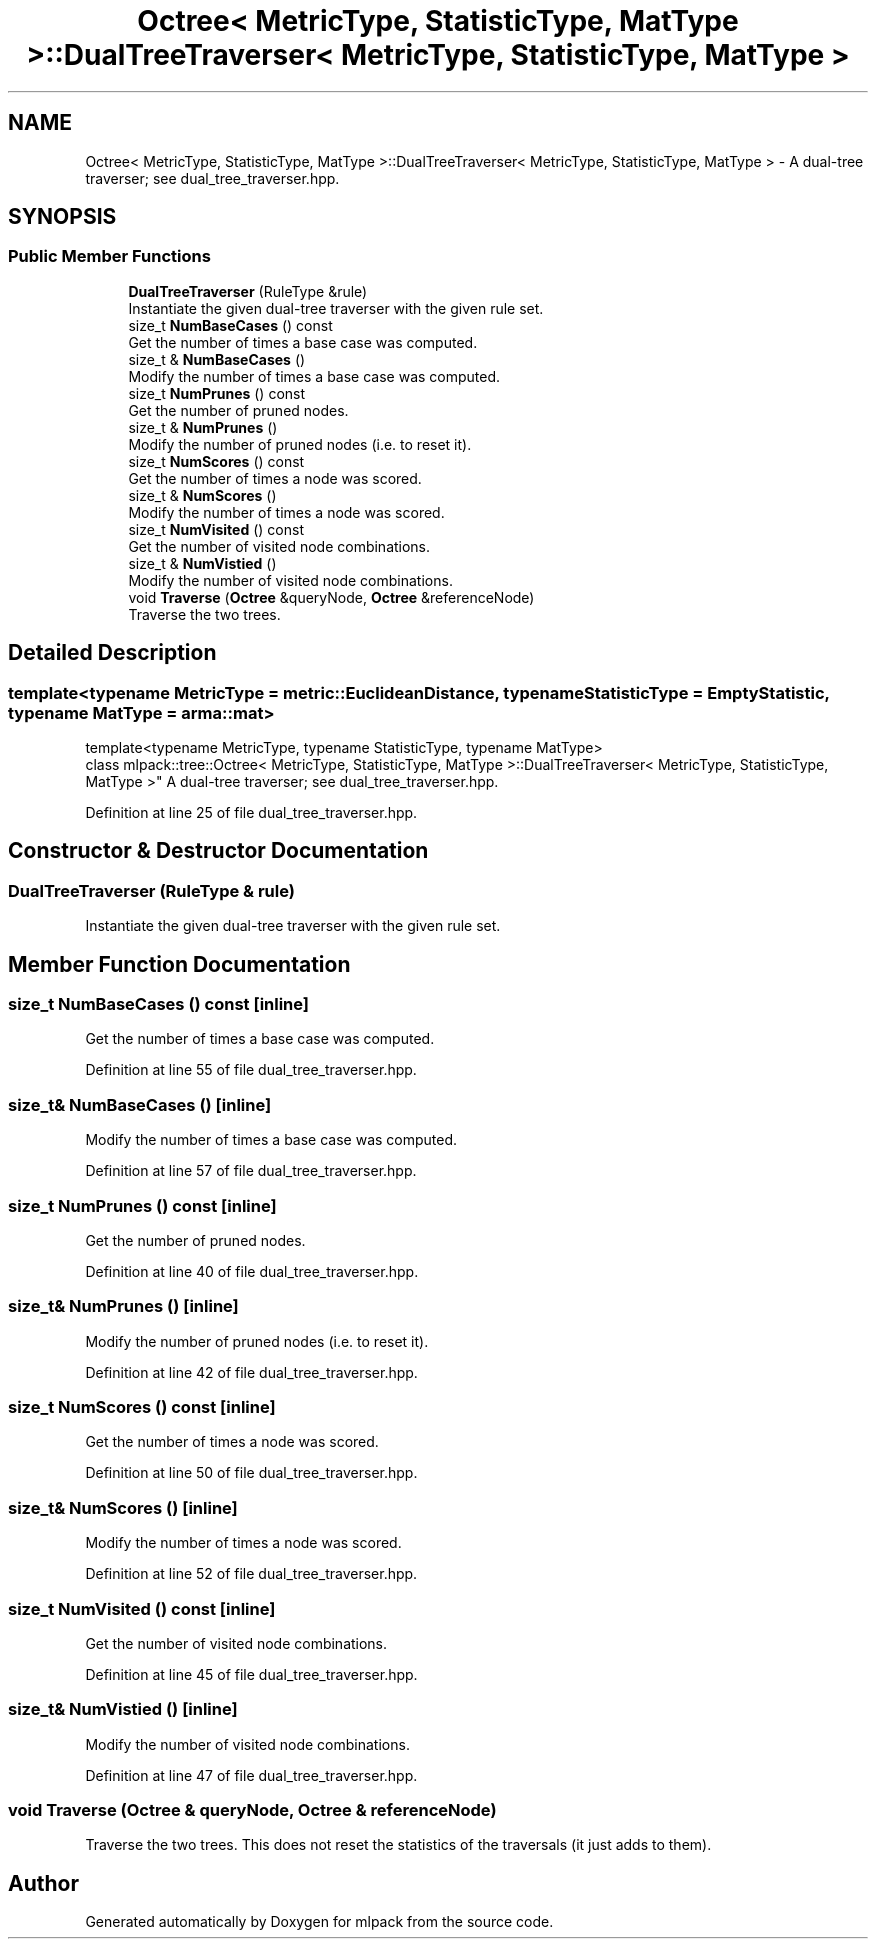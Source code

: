 .TH "Octree< MetricType, StatisticType, MatType >::DualTreeTraverser< MetricType, StatisticType, MatType >" 3 "Sun Aug 22 2021" "Version 3.4.2" "mlpack" \" -*- nroff -*-
.ad l
.nh
.SH NAME
Octree< MetricType, StatisticType, MatType >::DualTreeTraverser< MetricType, StatisticType, MatType > \- A dual-tree traverser; see dual_tree_traverser\&.hpp\&.  

.SH SYNOPSIS
.br
.PP
.SS "Public Member Functions"

.in +1c
.ti -1c
.RI "\fBDualTreeTraverser\fP (RuleType &rule)"
.br
.RI "Instantiate the given dual-tree traverser with the given rule set\&. "
.ti -1c
.RI "size_t \fBNumBaseCases\fP () const"
.br
.RI "Get the number of times a base case was computed\&. "
.ti -1c
.RI "size_t & \fBNumBaseCases\fP ()"
.br
.RI "Modify the number of times a base case was computed\&. "
.ti -1c
.RI "size_t \fBNumPrunes\fP () const"
.br
.RI "Get the number of pruned nodes\&. "
.ti -1c
.RI "size_t & \fBNumPrunes\fP ()"
.br
.RI "Modify the number of pruned nodes (i\&.e\&. to reset it)\&. "
.ti -1c
.RI "size_t \fBNumScores\fP () const"
.br
.RI "Get the number of times a node was scored\&. "
.ti -1c
.RI "size_t & \fBNumScores\fP ()"
.br
.RI "Modify the number of times a node was scored\&. "
.ti -1c
.RI "size_t \fBNumVisited\fP () const"
.br
.RI "Get the number of visited node combinations\&. "
.ti -1c
.RI "size_t & \fBNumVistied\fP ()"
.br
.RI "Modify the number of visited node combinations\&. "
.ti -1c
.RI "void \fBTraverse\fP (\fBOctree\fP &queryNode, \fBOctree\fP &referenceNode)"
.br
.RI "Traverse the two trees\&. "
.in -1c
.SH "Detailed Description"
.PP 

.SS "template<typename MetricType = metric::EuclideanDistance, typename StatisticType = EmptyStatistic, typename MatType = arma::mat>
.br
template<typename MetricType, typename StatisticType, typename MatType>
.br
class mlpack::tree::Octree< MetricType, StatisticType, MatType >::DualTreeTraverser< MetricType, StatisticType, MatType >"
A dual-tree traverser; see dual_tree_traverser\&.hpp\&. 
.PP
Definition at line 25 of file dual_tree_traverser\&.hpp\&.
.SH "Constructor & Destructor Documentation"
.PP 
.SS "\fBDualTreeTraverser\fP (RuleType & rule)"

.PP
Instantiate the given dual-tree traverser with the given rule set\&. 
.SH "Member Function Documentation"
.PP 
.SS "size_t NumBaseCases () const\fC [inline]\fP"

.PP
Get the number of times a base case was computed\&. 
.PP
Definition at line 55 of file dual_tree_traverser\&.hpp\&.
.SS "size_t& NumBaseCases ()\fC [inline]\fP"

.PP
Modify the number of times a base case was computed\&. 
.PP
Definition at line 57 of file dual_tree_traverser\&.hpp\&.
.SS "size_t NumPrunes () const\fC [inline]\fP"

.PP
Get the number of pruned nodes\&. 
.PP
Definition at line 40 of file dual_tree_traverser\&.hpp\&.
.SS "size_t& NumPrunes ()\fC [inline]\fP"

.PP
Modify the number of pruned nodes (i\&.e\&. to reset it)\&. 
.PP
Definition at line 42 of file dual_tree_traverser\&.hpp\&.
.SS "size_t NumScores () const\fC [inline]\fP"

.PP
Get the number of times a node was scored\&. 
.PP
Definition at line 50 of file dual_tree_traverser\&.hpp\&.
.SS "size_t& NumScores ()\fC [inline]\fP"

.PP
Modify the number of times a node was scored\&. 
.PP
Definition at line 52 of file dual_tree_traverser\&.hpp\&.
.SS "size_t NumVisited () const\fC [inline]\fP"

.PP
Get the number of visited node combinations\&. 
.PP
Definition at line 45 of file dual_tree_traverser\&.hpp\&.
.SS "size_t& NumVistied ()\fC [inline]\fP"

.PP
Modify the number of visited node combinations\&. 
.PP
Definition at line 47 of file dual_tree_traverser\&.hpp\&.
.SS "void Traverse (\fBOctree\fP & queryNode, \fBOctree\fP & referenceNode)"

.PP
Traverse the two trees\&. This does not reset the statistics of the traversals (it just adds to them)\&. 

.SH "Author"
.PP 
Generated automatically by Doxygen for mlpack from the source code\&.
